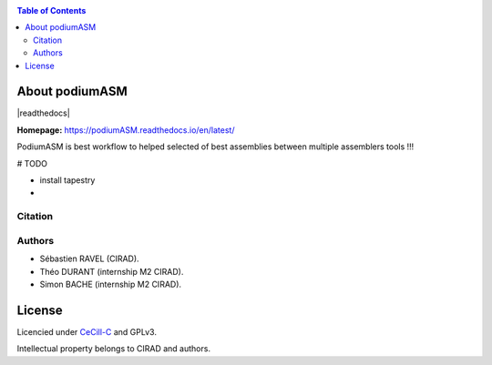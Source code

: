 .. raw:: html

   <img src="https://raw.githubusercontent.com/thdurand4/PodiumASM/main/docs/img/PodiumASM_logo.png" align="right" alt="podiumASM Logo">


|PythonVersions| |SnakemakeVersions|



.. contents:: Table of Contents
    :depth: 2

About podiumASM
===============

|readthedocs|

**Homepage:** `https://podiumASM.readthedocs.io/en/latest/ <https://podiumASM.readthedocs.io/en/latest/>`_


PodiumASM is best workflow to helped selected of best assemblies between multiple assemblers tools !!!

# TODO

- install tapestry
-


Citation
________

Authors
________

* Sébastien RAVEL (CIRAD).
* Théo DURANT (internship M2 CIRAD).
* Simon BACHE (internship M2 CIRAD).

License
=======
Licencied under `CeCill-C <http://www.cecill.info/licences/Licence_CeCILL-C_V1-en.html>`_ and GPLv3.

Intellectual property belongs to CIRAD and authors.

.. |PythonVersions| image:: https://img.shields.io/badge/python-3.7%2B-blue
   :target: https://www.python.org/downloads
.. |SnakemakeVersions| image:: https://img.shields.io/badge/snakemake-≥5.10.0-brightgreen.svg?style=flat
   :target: https://snakemake.readthedocs.io
